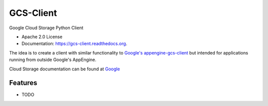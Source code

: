 ==========
GCS-Client
==========

.. image:: https://img.shields.io/travis/Akrog/gcs-client.svg
        :target: https://travis-ci.org/Akrog/gcs-client

.. image:: https://img.shields.io/pypi/v/gcs-client.svg
        :target: https://pypi.python.org/pypi/gcs-client

.. image:: https://coveralls.io/repos/Akrog/gcs-client/badge.svg
         :target: https://coveralls.io/github/Akrog/gcs-client


Google Cloud Storage Python Client

* Apache 2.0 License
* Documentation: https://gcs-client.readthedocs.org.

The idea is to create a client with similar functionality to `Google's
appengine-gcs-client`_ but intended for applications running from outside
Google's AppEngine.

Cloud Storage documentation can be found at Google_

Features
--------

* TODO


.. _Google's appengine-gcs-client: https://github.com/GoogleCloudPlatform/appengine-gcs-client
.. _Google: https://cloud.google.com/storage/docs/overview
